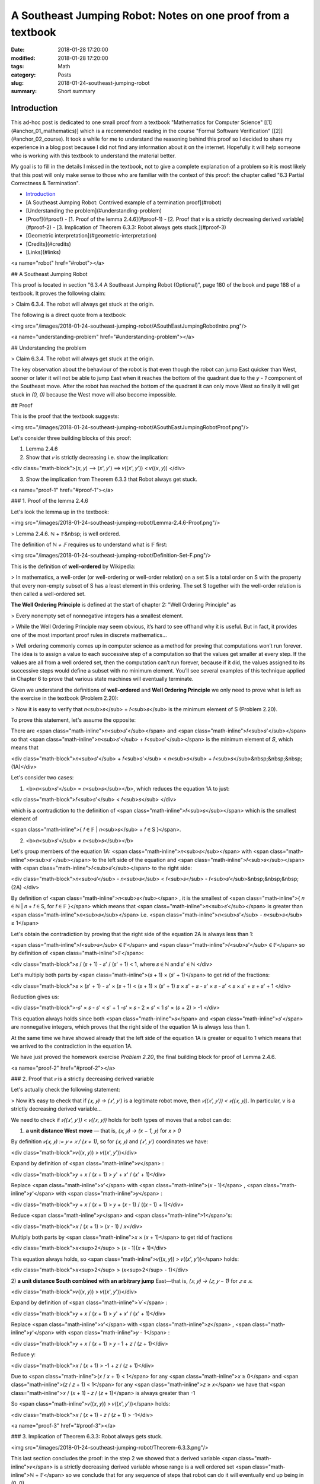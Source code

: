 A Southeast Jumping Robot: Notes on one proof from a textbook
=============================================================

:date: 2018-01-28 17:20:00
:modified: 2018-01-28 17:20:00
:tags: Math
:category: Posts
:slug: 2018-01-24-southeast-jumping-robot
:summary: Short summary

.. raw:: html

    <style type="text/css">
    .math-block {
      font-family: monospace;
      white-space: pre;
      /*font-weight: bolder;*/
      font-size: 18px;
      margin: 10px;
      padding: 5px 10px;
      background-color: #efeefe;
    }
    .math-inline {
      font-family: monospace;
      /*font-weight: bolder;*/
      font-size: 18px;
      /*margin: 10px;*/
      padding: 1px 5px;
      background-color: #efeefe;
    }
    </style>

    <a name="intro" href="#intro"></a>

.. _Introduction:

Introduction
------------

This ad-hoc post is dedicated to one small proof from a textbook "Mathematics
for Computer Science" [[1](#anchor_01_mathematics)] which is a recommended
reading in the course "Formal Software Verification" [[2]](#anchor_02_course).
It took a while for me to understand the reasoning behind this proof so I
decided to share my experience in a blog post because I did not find any
information about it on the internet. Hopefully it will help someone who
is working with this textbook to understand the material better.

My goal is to fill in the details I missed in the textbook, not to give a
complete explanation of a problem so it is most likely that this post will only
make sense to those who are familiar with the context of this proof: the chapter
called "6.3 Partial Correctness & Termination".

- `Introduction <Introduction2>`_
- [A Southeast Jumping Robot: Contrived example of a termination proof](#robot)
- [Understanding the problem](#understanding-problem)
- [Proof](#proof)
  - [1. Proof of the lemma 2.4.6](#proof-1)
  - [2. Proof that `v` is a strictly decreasing derived variable](#proof-2)
  - [3. Implication of Theorem 6.3.3: Robot always gets stuck.](#proof-3)
- [Geometric interpretation](#geometric-interpretation)
- [Credits](#credits)
- [Links](#links)

<a name="robot" href="#robot"></a>

## A Southeast Jumping Robot

This proof is located in section "6.3.4 A Southeast Jumping Robot (Optional)",
page 180 of the book and page 188 of a textbook. It proves the following claim:

> Claim 6.3.4. The robot will always get stuck at the origin.

The following is a direct quote from a textbook:

<img src="/images/2018-01-24-southeast-jumping-robot/ASouthEastJumpingRobotIntro.png"/>

<a name="understanding-problem" href="#understanding-problem"></a>

## Understanding the problem

> Claim 6.3.4. The robot will always get stuck at the origin.

The key observation about the behaviour of the robot is that even though the
robot can jump East quicker than West, sooner or later it will not be able to
jump East when it reaches the bottom of the quadrant due to the `y - 1`
component of the Southeast move. After the robot has reached the bottom of the
quadrant it can only move West so finally it will get stuck in `(0, 0)`
because the West move will also become impossible.

## Proof

This is the proof that the textbook suggests:

<img src="/images/2018-01-24-southeast-jumping-robot/ASouthEastJumpingRobotProof.png"/>

Let's consider three building blocks of this proof:

1) Lemma 2.4.6

2) Show that `𝑣` is strictly decreasing i.e. show the implication:

<div class="math-block">(𝑥, 𝑦) ⟶ (𝑥', 𝑦') ⟹ 𝑣((𝑥', 𝑦')) < 𝑣((𝑥, 𝑦))
</div>

3) Show the implication from Theorem 6.3.3 that Robot always get stuck.

<a name="proof-1" href="#proof-1"></a>

### 1. Proof of the lemma 2.4.6

Let's look the lemma up in the textbook:

<img src="/images/2018-01-24-southeast-jumping-robot/Lemma-2.4.6-Proof.png"/>

> Lemma 2.4.6. ℕ + 𝔽&nbsp; is well ordered.

The definition of `ℕ + 𝔽` requires us to understand what is 𝔽 first:

<img src="/images/2018-01-24-southeast-jumping-robot/Definition-Set-F.png"/>

This is the definition of **well-ordered** by Wikipedia:

> In mathematics, a well-order (or well-ordering or well-order relation) on a set
S is a total order on S with the property that every non-empty subset of S has a
least element in this ordering. The set S together with the well-order relation
is then called a well-ordered set.

**The Well Ordering Principle** is defined at the start of chapter 2: "Well
Ordering Principle" as

> Every nonempty set of nonnegative integers has a smallest element.

> While the Well Ordering Principle may seem obvious, it’s hard to see offhand why it is useful. But in fact, it provides one of the most important proof rules in discrete mathematics...

> Well ordering commonly comes up in computer science as a method for proving
that computations won’t run forever. The idea is to assign a value to each
successive step of a computation so that the values get smaller at every step.
If the values are all from a well ordered set, then the computation can’t run
forever, because if it did, the values assigned to its successive steps would
define a subset with no minimum element. You’ll see several examples of this
technique applied in Chapter 6 to prove that various state machines will
eventually terminate.

Given we understand the definitions of **well-ordered** and **Well Ordering
Principle** we only need to prove what is left as the exercise in the textbook
(Problem 2.20):

> Now it is easy to verify that 𝑛<sub>𝑠</sub> + 𝑓<sub>𝑠</sub> is the minimum
element of S (Problem 2.20).

To prove this statement, let's assume the opposite:

There are
<span class="math-inline">𝑛<sub>𝑠'</sub></span>
and
<span class="math-inline">𝑓<sub>𝑠'</sub></span>
so that
<span class="math-inline">𝑛<sub>𝑠'</sub> + 𝑓<sub>𝑠'</sub></span> is the minimum
element of 𝑆, which means that

<div class="math-block">𝑛<sub>𝑠'</sub> + 𝑓<sub>𝑠'</sub> < 𝑛<sub>𝑠</sub> + 𝑓<sub>𝑠</sub>&nbsp;&nbsp;&nbsp;(1A)</div>

Let's consider two cases:

1) <b>𝑛<sub>𝑠'</sub> = 𝑛<sub>𝑠</sub></b>, which reduces the equation 1A to just:

<div class="math-block">𝑓<sub>𝑠'</sub> < 𝑓<sub>𝑠</sub>
</div>

which is a contradiction to the definition of
<span class="math-inline">𝑓<sub>𝑠</sub></span>
which is the smallest element of

<span class="math-inline">{ 𝑓 ∈ 𝔽 | 𝑛<sub>𝑠</sub> + 𝑓 ∈ S }</span>.

2) <b>𝑛<sub>𝑠'</sub> ≠ 𝑛<sub>𝑠</sub></b>

Let's group members of the equation 1A:
<span class="math-inline">𝑛<sub>𝑠</sub></span>
with
<span class="math-inline">𝑛<sub>𝑠'</sub></span>
to the left side of the equation and
<span class="math-inline">𝑓<sub>𝑠</sub></span>
with
<span class="math-inline">𝑓<sub>𝑠’</sub></span> to the right side:

<div class="math-block">𝑛<sub>𝑠’</sub> - 𝑛<sub>𝑠</sub> < 𝑓<sub>𝑠</sub> - 𝑓<sub>𝑠’</sub>&nbsp;&nbsp;&nbsp;(2A)
</div>

By definition of
<span class="math-inline">𝑛<sub>𝑠</sub></span>
, it is the smallest of
<span class="math-inline">{ 𝑛 ∈ ℕ | 𝑛 + 𝑓 ∈ S, for 𝑓 ∈ 𝔽 }</span>
which means that
<span class="math-inline">𝑛<sub>𝑠’</sub></span>
is greater than
<span class="math-inline">𝑛<sub>𝑠</sub></span>
i.e.
<span class="math-inline">𝑛<sub>𝑠'</sub> - 𝑛<sub>𝑠</sub> ≥ 1</span>

Let's obtain the contradiction by proving that the right side of the equation 2A
is always less than 1:

<span class="math-inline">𝑓<sub>𝑠</sub> ∈ 𝔽</span>
and
<span class="math-inline">𝑓<sub>𝑠'</sub> ∈ 𝔽</span>
so by definition of
<span class="math-inline">𝔽</span>:

<div class="math-block">𝑠 / (𝑠 + 1) - 𝑠' / (𝑠' + 1) < 1, where 𝑠 ∈ ℕ and 𝑠' ∈ ℕ
</div>

Let's multiply both parts by
<span class="math-inline">(𝑠 + 1) × (𝑠' + 1)</span>
to get rid of the fractions:

<div class="math-block">𝑠 × (𝑠' + 1) - 𝑠' × (𝑠 + 1) < (𝑠 + 1) × (𝑠' + 1)
𝑠 × 𝑠' + 𝑠 - 𝑠' × 𝑠 - 𝑠' < 𝑠 × 𝑠' + 𝑠 + 𝑠' + 1
</div>

Reduction gives us:

<div class="math-block">-𝑠' × 𝑠 - 𝑠' < 𝑠' + 1
-𝑠' × 𝑠 - 2 × 𝑠' < 1
𝑠' × (𝑠 + 2) > -1
</div>

This equation always holds since both
<span class="math-inline">𝑠</span>
and
<span class="math-inline">𝑠'</span>
are nonnegative integers, which
proves that the right side of the equation 1A is always less than 1.

At the same time we have showed already that the left side of the equation 1A
is greater or equal to 1 which means that we arrived to the contradiction in the
equation 1A.

We have just proved the homework exercise `Problem 2.20`, the final building
block for proof of Lemma 2.4.6.

<a name="proof-2" href="#proof-2"></a>

### 2. Proof that `𝑣` is a strictly decreasing derived variable

Let's actually check the following statement:

> Now it’s easy to check that if `(𝑥, 𝑦) → (𝑥', 𝑦')` is a legitimate robot
move, then `𝑣((𝑥', 𝑦')) < 𝑣((𝑥, 𝑦))`. In particular, v is a strictly decreasing
derived variable...

We need to check if `𝑣((𝑥', 𝑦')) < 𝑣((𝑥, 𝑦))` holds for both types of moves
that a robot can do:

1) **a unit distance West move** — that is, `(𝑥, 𝑦) → (x − 1, 𝑦)` for `x > 0`

By definition `𝑣(𝑥, 𝑦) := 𝑦 + 𝑥 / (𝑥 + 1)`, so for `(𝑥, 𝑦)` and `(𝑥', 𝑦')`
coordinates we have:

<div class="math-block">𝑣((𝑥, 𝑦)) > 𝑣((𝑥', 𝑦'))</div>

Expand by definition of
<span class="math-inline">𝑣</span>
:

<div class="math-block">𝑦 + 𝑥 / (𝑥 + 1) > 𝑦' + 𝑥' / (𝑥' + 1)</div>

Replace
<span class="math-inline">𝑥'</span>
with
<span class="math-inline">(𝑥 - 1)</span>
,
<span class="math-inline">𝑦'</span>
with
<span class="math-inline">𝑦</span>
:

<div class="math-block">𝑦 + 𝑥 / (𝑥 + 1) > 𝑦 + (𝑥 - 1) / ((𝑥 - 1) + 1)</div>

Reduce
<span class="math-inline">𝑦</span>
and
<span class="math-inline">1</span>'s:

<div class="math-block">𝑥 / (𝑥 + 1) > (𝑥 - 1) / 𝑥</div>

Multiply both parts by
<span class="math-inline">𝑥 × (𝑥 + 1)</span>
to get rid of fractions

<div class="math-block">𝑥<sup>2</sup> > (𝑥 - 1)(𝑥 + 1)</div>

This equation always holds, so
<span class="math-inline">𝑣((𝑥, 𝑦)) > 𝑣((𝑥', 𝑦'))</span>
holds:

<div class="math-block">𝑥<sup>2</sup> > (𝑥<sup>2</sup> - 1)</div>

2) **a unit distance South combined with an arbitrary jump** East—that is,
`(𝑥, 𝑦) → (𝑧, 𝑦 − 1)` for `𝑧 ≥ 𝑥`.

<div class="math-block">𝑣((𝑥, 𝑦)) > 𝑣((𝑥', 𝑦'))</div>

Expand by definition of
<span class="math-inline">`𝑣`</span>
:

<div class="math-block">𝑦 + 𝑥 / (𝑥 + 1) > 𝑦' + 𝑥' / (𝑥' + 1)</div>

Replace
<span class="math-inline">𝑥'</span>
with
<span class="math-inline">𝑧</span>
,
<span class="math-inline">𝑦'</span>
with
<span class="math-inline">𝑦 - 1</span>
:

<div class="math-block">𝑦 + 𝑥 / (𝑥 + 1) > 𝑦 - 1 + 𝑧 / (𝑧 + 1)</div>

Reduce y:

<div class="math-block">𝑥 / (𝑥 + 1) > -1 + 𝑧 / (𝑧 + 1)</div>

Due to
<span class="math-inline">(𝑥 / 𝑥 + 1) < 1</span>
for any
<span class="math-inline">𝑥 ≥ 0</span>
and
<span class="math-inline">(𝑧 / 𝑧 + 1) < 1</span>
for any
<span class="math-inline">𝑧 ≥ 𝑥</span>
we have that
<span class="math-inline">𝑥 / (𝑥 + 1) - 𝑧 / (𝑧 + 1)</span>
is always greater than -1

So
<span class="math-inline">𝑣((𝑥, 𝑦)) > 𝑣((𝑥', 𝑦'))</span>
holds:

<div class="math-block">𝑥 / (𝑥 + 1) - 𝑧 / (𝑧 + 1) > -1</div>

<a name="proof-3" href="#proof-3"></a>

### 3. Implication of Theorem 6.3.3: Robot always gets stuck.

<img src="/images/2018-01-24-southeast-jumping-robot/Theorem-6.3.3.png"/>

This last section concludes the proof: in the step 2 we showed that a derived
variable
<span class="math-inline">𝑣</span>
is a strictly decreasing derived variable whose range is a well ordered set
<span class="math-inline">ℕ + 𝔽</span> so we conclude that for any sequence of
steps that robot can do it will eventually end up being in (0, 0).

<a name="geometric-interpretation"></a>

## Geometric interpretation

Let's consider that the robot is moving on 10 x 10 quadrant. By definition of
<span class="math-inline">𝑣</span> we have:

<div class="math-block">𝑣(𝑥, 𝑦) := 𝑦 + 𝑥 / (𝑥 + 1)</div>
therefore we get the
following table of values:

    (9 + 0/1)    (9 + 1/2)    (9 + 2/3)   ... (9 + 9/10)  # 9 ≤ y + x / (x + 1) ≤ 10
    ...                     ...                      ...
    (2 + 0/1)    (2 + 1/2)    (2 + 2/3)   ... (2 + 9/10)  # 2 ≤ y + x / (x + 1) ≤ 3
    (1 + 0/1)    (1 + 1/2)    (1 + 2/3)   ... (1 + 9/10)  # 1 ≤ y + x / (x + 1) ≤ 2
    (0 + 0/1)    (0 + 1/2)    (0 + 2/3)   ... (0 + 9/10)  # 0 ≤ y + x / (x + 1) ≤ 1

We see that the rows form buckets of values constrained within the range of [𝑦, 𝑦 + 1], for
each { 𝑦 ∈ ℕ | 0 ≤ 𝑦 ≤ 10 }:

<div class="math-block">𝑦 ≤ 𝑦 + 𝑥 / (𝑥 + 1) < 𝑦 + 1   (Observation 1)
</div>

for example
<span class="math-inline">2 ≤ (2 + 0/1) < (2 + 1/2) < (2 + 2/3) < ... < (2 + 9/10) < 3</span>.

Also, we see that columns form buckets of points so that the difference between
the values of any two adjacent points equals to 1, for example:

<div class="math-block">(2 + 2/3) - (1 + 2/3) = 1  (Observation 2)</div>

**Observation 3. Sequences from the vertical buckets decrease
with a rate of 1 per row and the sequences from the horizontal buckets decrease
with a rate strictly less than 1 per column so vertical sequences decrease faster**.

When robot jumps to the West it changes the column bucket which means that
the
<span class="math-inline">𝑦</span>
stays the same, but
<span class="math-inline">𝑥</span> changes to
<span class="math-inline">𝑥 - 1</span>
, for example:

<div class="math-block">(5, 5, 5 + 5/6) ⟶ (4, 5, 5 + 4/5)  # 5 + 5 / 6 > 5 + 4/5
</div>

When robot jumps to the South East it changes the column and row buckets which
means that

<div class="math-block">(5, 5, 5 + 5/6) ⟶ (𝑘, 4, 4 + (𝑘) / (𝑘 + 1)), 5 ≤ k ≤ 10
</div>

Along 𝑥-axis, Robot can jump to a 𝑘 coordinate as far as the right boundary of a quadrant, however its jump also changes the horizontal bucket
<span class="math-inline">𝑦 - 1</span>
which means that this jump to South is always a stronger contributor to the
value 𝑣 than an arbitrary jump to the East (this is obvious from the
observations 1, 2 and 3).

Now is clear that after each of these two moves derived value
<span class="math-inline">𝑣</span>
becomes smaller than (5, 5).

### Plots

Let's look at the geometric interpretation of this function:

<div class="math-block">𝑓(𝑥, 𝑦) = 𝑦 + 𝑥 / (𝑥 + 1)
</div>

This is a three-dimensional function
<span class="math-inline">𝑧 = 𝑦 + 𝑥 / (𝑥 + 1)</span>
so we will need a 3D plot to visualize this function:

<img src="/images/2018-01-24-southeast-jumping-robot/Academo-Annotated.jpg"/>

Let's assume that the robot is jumping from (5, 5) coordinate to either
(4, 5) with its "unit distance West move" or (8, 4) with its "unit distance
South combined with an arbitrary jump".

When I look at the annotated plot above, I see a good analogy: the plot
represents a fragment of a mountain which the robot is trying climb up: values
of
<span class="math-inline">𝑧</span>
like (5 + 5/6) or (4 + 8/9) represent the altitudes corresponding to the
coordinates
<span class="math-inline">(𝑥, 𝑦)</span> of robot's positions.

The drama of this robot, however, is that it can only move down the hill so it
can never climb up. The altitude of its position is always decreasing and since
it jumps on a limited 10 x 10 quadrant and the points are nonnegative integer
numbers, the termination claim that we proved asserts that sooner or later robot
will reach coordinate (0, 0) and get stuck.

The following plots demonstrate how the function
<span class="math-inline">𝑓(𝑥, 𝑦) = 𝑦 + 𝑥 / (𝑥 + 1)</span> looks like when it is
not discrete but more continuous. These plots demonstrate it even better that
the function is decreasing to 0 both along
<span class="math-inline">𝑥</span>
and
<span class="math-inline">𝑦</span>
axes.

<details>
<summary>3D Plot by Wolfram</summary>
<img src="/images/2018-01-24-southeast-jumping-robot/Wolfram.jpg"/>
</details>

<details>
<summary>3D Plot by Academo (Front)</summary>
<img src="/images/2018-01-24-southeast-jumping-robot/AcademoFront.jpg"/>
</details>

<details>
<summary>3D Plot by Academo (Back)</summary>
<img src="/images/2018-01-24-southeast-jumping-robot/AcademoBack.jpg"/>
</details>

<a name="credits"></a>

## Credits

I am working with this proof because it is the material for the Week 2 of the
course: "Formal Software Verification" [[2]](#anchor_02_course). It is unlikely
that I would have encountered this problem otherwise.

I used to two online services: Wolfram|Alpha [[3]](#anchor_03_wolframalpha) and
Academo.org [[4]](#anchor_04_academo) to draw the plots. I used the amazing
Academo service to create the annotated plot which helped me to visualize and
understand the geometric interpretation of the proof.

<a name="links"></a>

## Links

<a name="anchor_01_mathematics"></a>
[1] [Eric Lehman, F Thomson Leighton, Albert R Meyer, "Mathematics for Computer
Science", revised Monday 5th June, 2017, 19:42.](https://courses.csail.mit.edu/6.042/spring17/mcs.pdf)

<a name="anchor_02_course"></a>
[2] [edx - Formal Software Verification](https://www.edx.org/course/formal-software-verification-usmx-umuc-stv1-3x)

<a name="anchor_03_wolframalpha"></a>
[3] <a href="http://www.wolframalpha.com/input/?i=plot">Wolfram\|Alpha</a>

<a name="anchor_04_academo"></a>
[4] <a href="https://academo.org/demos/3d-surface-plotter/?expression=y%2Bx%2F(x%2B1)&xRange=0%2C+10&yRange=0%2C+10&resolution=100">Academo</a>
